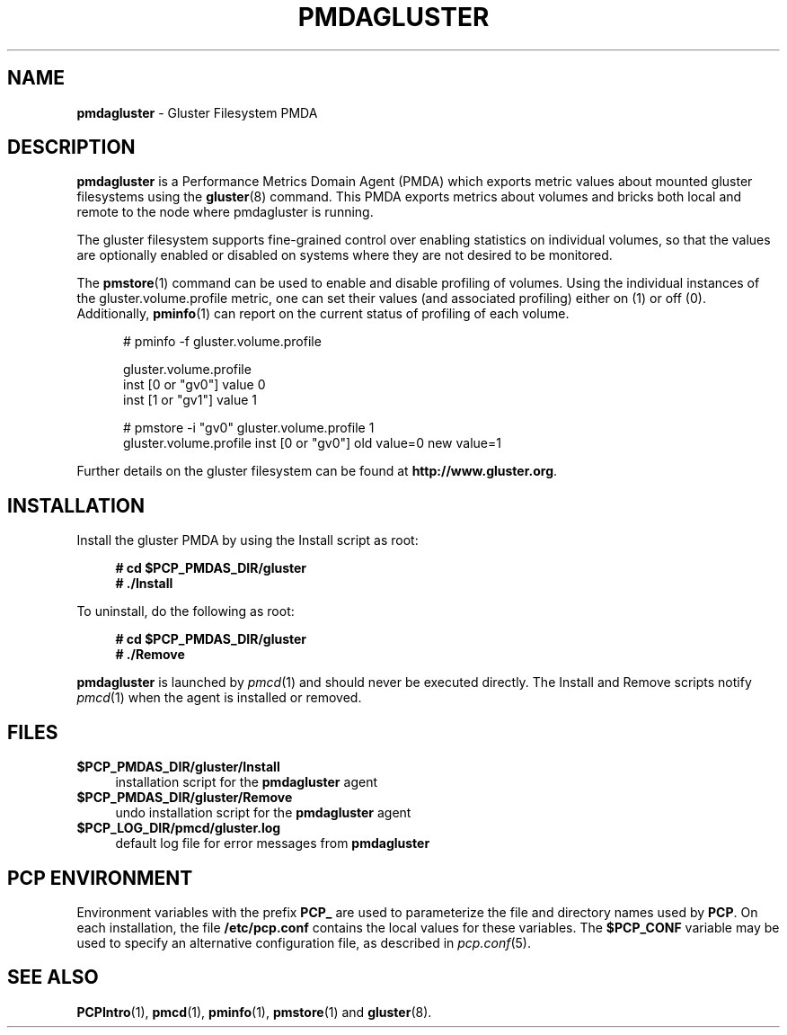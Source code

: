 '\"macro stdmacro
.\"
.\" Copyright (c) 2013 Red Hat.
.\"
.\" This program is free software; you can redistribute it and/or modify it
.\" under the terms of the GNU General Public License as published by the
.\" Free Software Foundation; either version 2 of the License, or (at your
.\" option) any later version.
.\"
.\" This program is distributed in the hope that it will be useful, but
.\" WITHOUT ANY WARRANTY; without even the implied warranty of MERCHANTABILITY
.\" or FITNESS FOR A PARTICULAR PURPOSE.  See the GNU General Public License
.\" for more details.
.\"
.\"
.TH PMDAGLUSTER 1 "PCP" "Performance Co-Pilot"
.SH NAME
\f3pmdagluster\f1 \- Gluster Filesystem PMDA
.SH DESCRIPTION
\f3pmdagluster\f1 is a Performance Metrics Domain Agent (PMDA) which exports
metric values about mounted gluster filesystems using the
.BR gluster (8)
command.
This PMDA exports metrics about volumes and bricks both local and remote to
the node where pmdagluster is running.
.PP
The gluster filesystem supports fine-grained control over enabling statistics
on individual volumes, so that the values are optionally enabled or disabled
on systems where they are not desired to be monitored.
.PP
The
.BR pmstore (1)
command can be used to enable and disable profiling of volumes.
Using the individual instances of the gluster.volume.profile metric,
one can set their values (and associated profiling) either on (1) or off (0).
Additionally,
.BR pminfo (1)
can report on the current status of profiling of each volume.
.P
.ft CR
.nf
.in +0.5i
# pminfo \(hyf gluster.volume.profile

gluster.volume.profile
\    inst [0 or "gv0"] value 0
\    inst [1 or "gv1"] value 1

# pmstore \(hyi "gv0" gluster.volume.profile 1
gluster.volume.profile inst [0 or "gv0"] old value=0 new value=1
.in
.fi
.PP
Further details on the gluster filesystem can be found at
.BR http://www.gluster.org .
.SH INSTALLATION
Install the gluster PMDA by using the Install script as root:
.sp 1
.RS +4
.ft B
.nf
# cd $PCP_PMDAS_DIR/gluster
# ./Install
.fi
.ft P
.RE
.sp 1
.PP
To uninstall, do the following as root:
.sp 1
.RS +4
.ft B
.nf
# cd $PCP_PMDAS_DIR/gluster
# ./Remove
.fi
.ft P
.RE
.sp 1
\fBpmdagluster\fR is launched by \fIpmcd\fR(1) and should never be executed
directly. The Install and Remove scripts notify \fIpmcd\fR(1) when the
agent is installed or removed.
.SH FILES
.IP "\fB$PCP_PMDAS_DIR/gluster/Install\fR" 4
installation script for the \fBpmdagluster\fR agent
.IP "\fB$PCP_PMDAS_DIR/gluster/Remove\fR" 4
undo installation script for the \fBpmdagluster\fR agent
.IP "\fB$PCP_LOG_DIR/pmcd/gluster.log\fR" 4
default log file for error messages from \fBpmdagluster\fR
.SH PCP ENVIRONMENT
Environment variables with the prefix \fBPCP_\fR are used to parameterize
the file and directory names used by \fBPCP\fR. On each installation, the
file \fB/etc/pcp.conf\fR contains the local values for these variables.
The \fB$PCP_CONF\fR variable may be used to specify an alternative
configuration file, as described in \fIpcp.conf\fR(5).
.SH SEE ALSO
.BR PCPIntro (1),
.BR pmcd (1),
.BR pminfo (1),
.BR pmstore (1)
and
.BR gluster (8).

.\" control lines for scripts/man-spell
.\" +ok+ pmdagluster Gluster gluster
.\" +ok+ inst gv [both from inst \[0 or "gv0"]]
